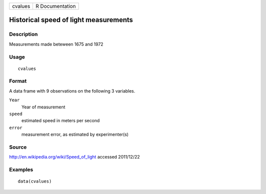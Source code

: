 +---------+-----------------+
| cvalues | R Documentation |
+---------+-----------------+

Historical speed of light measurements
--------------------------------------

Description
~~~~~~~~~~~

Measurements made beteween 1675 and 1972

Usage
~~~~~

::

    cvalues

Format
~~~~~~

A data frame with 9 observations on the following 3 variables.

``Year``
    Year of measurement

``speed``
    estimated speed in meters per second

``error``
    measurement error, as estimated by experimenter(s)

Source
~~~~~~

http://en.wikipedia.org/wiki/Speed_of_light accessed 2011/12/22

Examples
~~~~~~~~

::

    data(cvalues)
